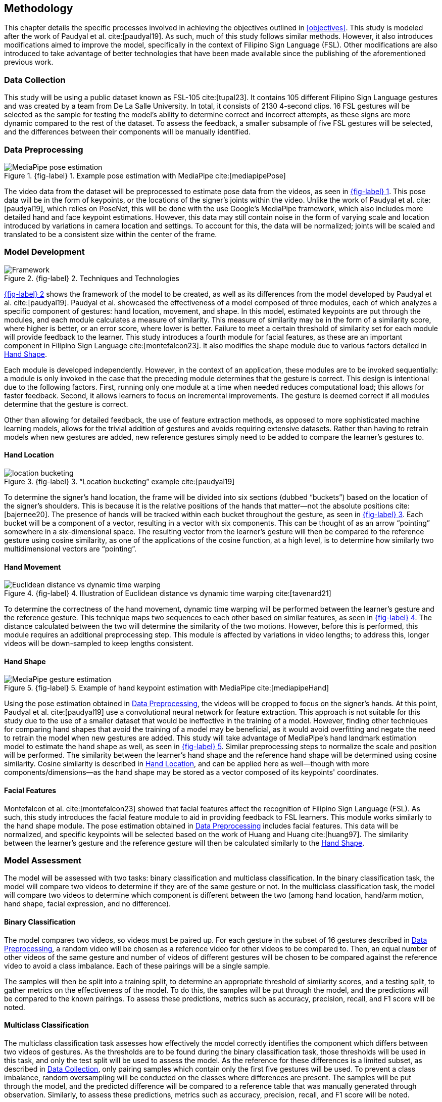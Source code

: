 [#methodology]
== Methodology

This chapter details the specific processes involved in achieving the objectives outlined in <<objectives>>. This study is modeled after the work of Paudyal et al. cite:[paudyal19]. As such, much of this study follows similar methods. However, it also introduces modifications aimed to improve the model, specifically in the context of Filipino Sign Language (FSL). Other modifications are also introduced to take advantage of better technologies that have been made available since the publishing of the aforementioned previous work.

[#data]
=== Data Collection

This study will be using a public dataset known as FSL-105 cite:[tupal23]. It contains 105 different Filipino Sign Language gestures and was created by a team from De La Salle University. In total, it consists of 2130 4-second clips. 16 FSL gestures will be selected as the sample for testing the model's ability to determine correct and incorrect attempts, as these signs are more dynamic compared to the rest of the dataset. To assess the feedback, a smaller subsample of five FSL gestures will be selected, and the differences between their components will be manually identified.

[#preprocessing]
=== Data Preprocessing

// see src/manuscript.adoc for explanation how to make figures
:fig-label-pose: {fig-label} {counter:fig}
.{fig-label-pose}. Example pose estimation with MediaPipe cite:[mediapipePose]
[#fig-pose]
image::../images/mediapipe_pose.png[MediaPipe pose estimation]

The video data from the dataset will be preprocessed to estimate pose data from the videos, as seen in <<fig-pose,{fig-label-pose}>>. This pose data will be in the form of keypoints, or the locations of the signer's joints within the video. Unlike the work of Paudyal et al. cite:[paudyal19], which relies on PoseNet, this will be done with the use Google's MediaPipe framework, which also includes more detailed hand and face keypoint estimations. However, this data may still contain noise in the form of varying scale and location introduced by variations in camera location and settings. To account for this, the data will be normalized; joints will be scaled and translated to be a consistent size within the center of the frame.

[#model]
=== Model Development

// see src/manuscript.adoc for explanation how to make figures
:fig-label-framework: {fig-label} {counter:fig}
.{fig-label-framework}. Techniques and Technologies
[#fig-framework]
image::../images/framework.png[Framework]

<<fig-framework,{fig-label-framework}>> shows the framework of the model to be created, as well as its differences from the model developed by Paudyal et al. cite:[paudyal19]. Paudyal et al. showcased the effectiveness of a model composed of three modules, each of which analyzes a specific component of gestures: hand location, movement, and shape. In this model, estimated keypoints are put through the modules, and each module calculates a measure of similarity. This measure of similarity may be in the form of a similarity score, where higher is better, or an error score, where lower is better. Failure to meet a certain threshold of similarity set for each module will provide feedback to the learner. This study introduces a fourth module for facial features, as these are an important component in Filipino Sign Language cite:[montefalcon23]. It also modifies the shape module due to various factors detailed in <<shape>>.

Each module is developed independently. However, in the context of an application, these modules are to be invoked sequentially: a module is only invoked in the case that the preceding module determines that the gesture is correct. This design is intentional due to the following factors. First, running only one module at a time when needed reduces computational load; this allows for faster feedback. Second, it allows learners to focus on incremental improvements. The gesture is deemed correct if all modules determine that the gesture is correct.

Other than allowing for detailed feedback, the use of feature extraction methods, as opposed to more sophisticated machine learning models, allows for the trivial addition of gestures and avoids requiring extensive datasets. Rather than having to retrain models when new gestures are added, new reference gestures simply need to be added to compare the learner's gestures to.

[#location]
==== Hand Location

// see src/manuscript.adoc for explanation how to make figures
:fig-label-bucket: {fig-label} {counter:fig}
.{fig-label-bucket}. "`Location bucketing`" example cite:[paudyal19]
[#fig-bucket]
image::../images/bucket.png[location bucketing]

To determine the signer's hand location, the frame will be divided into six sections (dubbed "`buckets`") based on the location of the signer's shoulders. This is because it is the relative positions of the hands that matter--not the absolute positions cite:[bajernee20]. The presence of hands will be tracked within each bucket throughout the gesture, as seen in <<fig-bucket,{fig-label-bucket}>>. Each bucket will be a component of a vector, resulting in a vector with six components. This can be thought of as an arrow "`pointing`" somewhere in a six-dimensional space. The resulting vector from the learner's gesture will then be compared to the reference gesture using cosine similarity, as one of the applications of the cosine function, at a high level, is to determine how similarly two multidimensional vectors are "`pointing`".

[#movement]
==== Hand Movement

// see src/manuscript.adoc for explanation how to make figures
:fig-label-dtw: {fig-label} {counter:fig}
.{fig-label-dtw}. Illustration of Euclidean distance vs dynamic time warping cite:[tavenard21]
[#fig-dtw]
image::../images/dtw_vs_euc.png[Euclidean distance vs dynamic time warping]

To determine the correctness of the hand movement, dynamic time warping will be performed between the learner's gesture and the reference gesture. This technique maps two sequences to each other based on similar features, as seen in <<fig-dtw,{fig-label-dtw}>>. The distance calculated between the two will determine the similarity of the two motions. However, before this is performed, this module requires an additional preprocessing step. This module is affected by variations in video lengths; to address this, longer videos will be down-sampled to keep lengths consistent.

[#shape]
==== Hand Shape

// see src/manuscript.adoc for explanation how to make figures
:fig-label-hand: {fig-label} {counter:fig}
.{fig-label-hand}. Example of hand keypoint estimation with MediaPipe cite:[mediapipeHand]
[#fig-hand]
image::../images/mediapipe_hand.png[MediaPipe gesture estimation]

Using the pose estimation obtained in <<preprocessing>>, the videos will be cropped to focus on the signer's hands. At this point, Paudyal et al. cite:[paudyal19] use a convolutional neural network for feature extraction. This approach is not suitable for this study due to the use of a smaller dataset that would be ineffective in the training of a model. However, finding other techniques for comparing hand shapes that avoid the training of a model may be beneficial, as it would avoid overfitting and negate the need to retrain the model when new gestures are added. This study will take advantage of MediaPipe's hand landmark estimation model to estimate the hand shape as well, as seen in <<fig-hand,{fig-label-hand}>>. Similar preprocessing steps to normalize the scale and position will be performed. The similarity between the learner's hand shape and the reference hand shape will be determined using cosine similarity. Cosine similarity is described in <<location>>, and can be applied here as well--though with more components/dimensions--as the hand shape may be stored as a vector composed of its keypoints' coordinates.

[#face]
==== Facial Features

Montefalcon et al. cite:[montefalcon23] showed that facial features affect the recognition of Filipino Sign Language (FSL). As such, this study introduces the facial feature module to aid in providing feedback to FSL learners. This module works similarly to the hand shape module. The pose estimation obtained in <<preprocessing>> includes facial features. This data will be normalized, and specific keypoints will be selected based on the work of Huang and Huang cite:[huang97]. The similarity between the learner's gesture and the reference gesture will then be calculated similarly to the <<shape>>.

[#assessment]
=== Model Assessment

The model will be assessed with two tasks: binary classification and multiclass classification. In the binary classification task, the model will compare two videos to determine if they are of the same gesture or not. In the multiclass classification task, the model will compare two videos to determine which component is different between the two (among hand location, hand/arm motion, hand shape, facial expression, and no difference).

==== Binary Classification

The model compares two videos, so videos must be paired up. For each gesture in the subset of 16 gestures described in <<preprocessing>>, a random video will be chosen as a reference video for other videos to be compared to. Then, an equal number of other videos of the same gesture and number of videos of different gestures will be chosen to be compared against the reference video to avoid a class imbalance. Each of these pairings will be a single sample.

The samples will then be split into a training split, to determine an appropriate threshold of similarity scores, and a testing split, to gather metrics on the effectiveness of the model. To do this, the samples will be put through the model, and the predictions will be compared to the known pairings. To assess these predictions, metrics such as accuracy, precision, recall, and F1 score will be noted.

==== Multiclass Classification

The multiclass classification task assesses how effectively the model correctly identifies the component which differs between two videos of gestures. As the thresholds are to be found during the binary classification task, those thresholds will be used in this task, and only the test split will be used to assess the model. As the reference for these differences is a limited subset, as described in <<data>>, only pairing samples which contain only the first five gestures will be used. To prevent a class imbalance, random oversampling will be conducted on the classes where differences are present. The samples will be put through the model, and the predicted difference will be compared to a reference table that was manually generated through observation. Similarly, to assess these predictions, metrics such as accuracy, precision, recall, and F1 score will be noted.
